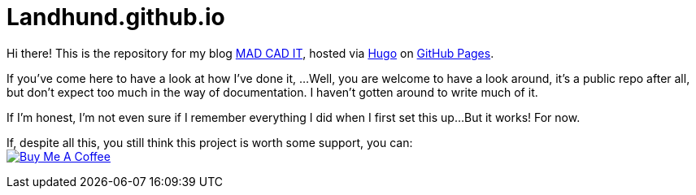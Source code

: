 = Landhund.github.io

Hi there!
This is the repository for my blog https://landhund.github.io/[MAD CAD IT], hosted via https://gohugo.io/[Hugo] on https://pages.github.com/[GitHub Pages].

If you've come here to have a look at how I've done it, ...
Well, you are welcome to have a look around, it's a public repo after all, but don't expect too much in the way of documentation.
I haven't gotten around to write much of it.

If I'm honest, I'm not even sure if I remember everything I did when I first set this up...
But it works!
For now.

If, despite all this, you still think this project is worth some support, you can: +
image:https://cdn.buymeacoffee.com/buttons/default-black.png[Buy Me A Coffee, link=https://www.buymeacoffee.com/felixdreie3, title="Buy Me A Coffee"]
